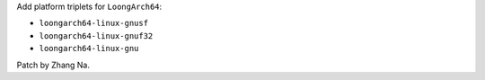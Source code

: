 Add platform triplets for ``LoongArch64``:

- ``loongarch64-linux-gnusf``
- ``loongarch64-linux-gnuf32``
- ``loongarch64-linux-gnu``

Patch by Zhang Na.
